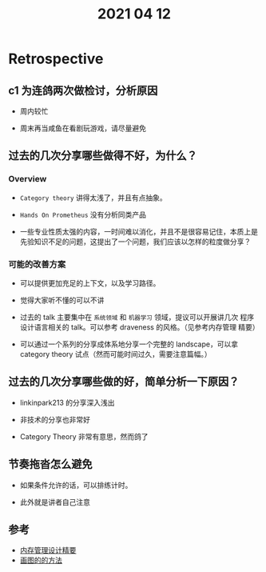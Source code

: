 #+TITLE: 2021 04 12
* Retrospective
** c1 为连鸽两次做检讨，分析原因
   - 周内较忙

   - 周末再当咸鱼在看剧玩游戏，请尽量避免

** 过去的几次分享哪些做得不好，为什么？
*** Overview
    - =Category theory= 讲得太浅了，并且有点抽象。

    - =Hands On Prometheus= 没有分析同类产品

    - 一些专业性质太强的内容，一时间难以消化，并且不是很容易记住，本质上是
      先验知识不足的问题，这提出了一个问题，我们应该以怎样的粒度做分享？

*** 可能的改善方案
    - 可以提供更加充足的上下文，以及学习路径。

    - 觉得大家听不懂的可以不讲

    - 过去的 talk 主要集中在 =系统领域= 和 =机器学习= 领域，提议可以开展讲几次
      程序设计语言相关的 talk。可以参考 draveness 的风格。（见参考内存管理
      精要）

    - 可以通过一个系列的分享成体系地分享一个完整的 landscape，可以拿
      category theory 试点（然而可能时间过久，需要注意篇幅。）

** 过去的几次分享哪些做的好，简单分析一下原因？
   - linkinpark213 的分享深入浅出

   - 非技术的分享也非常好

   - Category Theory 非常有意思，然而鸽了

** 节奏拖沓怎么避免
   - 如果条件允许的话，可以排练计时。

   - 此外就是讲者自己注意

** 参考
   - [[https://draveness.me/system-design-memory-management/][内存管理设计精要]]
   - [[https://draveness.me/sketch-and-sketch/][画图的的方法]]

